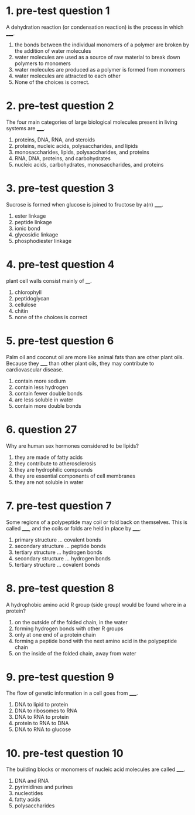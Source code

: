 * 1. pre-test question 1

A dehydration reaction (or condensation reaction) is the process in which _____.

1. the bonds between the individual monomers of a polymer are broken by
   the addition of water molecules
2. water molecules are used as a source of raw material to break down polymers to monomers
3. water molecules are produced as a polymer is formed from monomers
4. water molecules are attracted to each other
5. None of the choices is correct.

* 2. pre-test question 2

The four main categories of large biological molecules present in living systems are _____.

1. proteins, DNA, RNA, and steroids
2. proteins, nucleic acids, polysaccharides, and lipids
3. monosaccharides, lipids, polysaccharides, and proteins
4. RNA, DNA, proteins, and carbohydrates
5. nucleic acids, carbohydrates, monosaccharides, and proteins

* 3. pre-test question 3

Sucrose is formed when glucose is joined to fructose by a(n) _____.

1. ester linkage
2. peptide linkage
3. ionic bond
4. glycosidic linkage
5. phosphodiester linkage

* 4. pre-test question 4

plant cell walls consist mainly of ____.

1. chlorophyll
2. peptidoglycan
3. cellulose
4. chitin
5. none of the choices is correct

* 5. pre-test question 6

Palm oil and coconut oil are more like animal fats than are other plant oils. Because they _____ than other plant oils, they may contribute to cardiovascular disease.

1. contain more sodium
2. contain less hydrogen
3. contain fewer double bonds
4. are less soluble in water
5. contain more double bonds

* 6. question 27

Why are human sex hormones considered to be lipids?

1. they are made of fatty acids
2. they contribute to atherosclerosis
3. they are hydrophilic compounds
4. they are essential components of cell membranes
5. they are not soluble in water

* 7. pre-test question 7

Some regions of a polypeptide may coil or fold back on themselves. This is called _____, and the coils or folds are held in place by _____.

1. primary structure ... covalent bonds
2. secondary structure ... peptide bonds
3. tertiary structure ... hydrogen bonds
4. secondary structure ... hydrogen bonds
5. tertiary structure ... covalent bonds

* 8. pre-test question 8

A hydrophobic amino acid R group (side group) would be found where in a protein?

1. on the outside of the folded chain, in the water
2. forming hydrogen bonds with other R groups
3. only at one end of a protein chain
4. forming a peptide bond with the next amino acid in the polypeptide chain
5. on the inside of the folded chain, away from water

* 9. pre-test question 9

The flow of genetic information in a cell goes from _____.

1. DNA to lipid to protein
2. DNA to ribosomes to RNA
3. DNA to RNA to protein
4. protein to RNA to DNA
5. DNA to RNA to glucose

* 10. pre-test question 10

The building blocks or monomers of nucleic acid molecules are called _____.

1. DNA and RNA
2. pyrimidines and purines
3. nucleotides
4. fatty acids
5. polysaccharides
